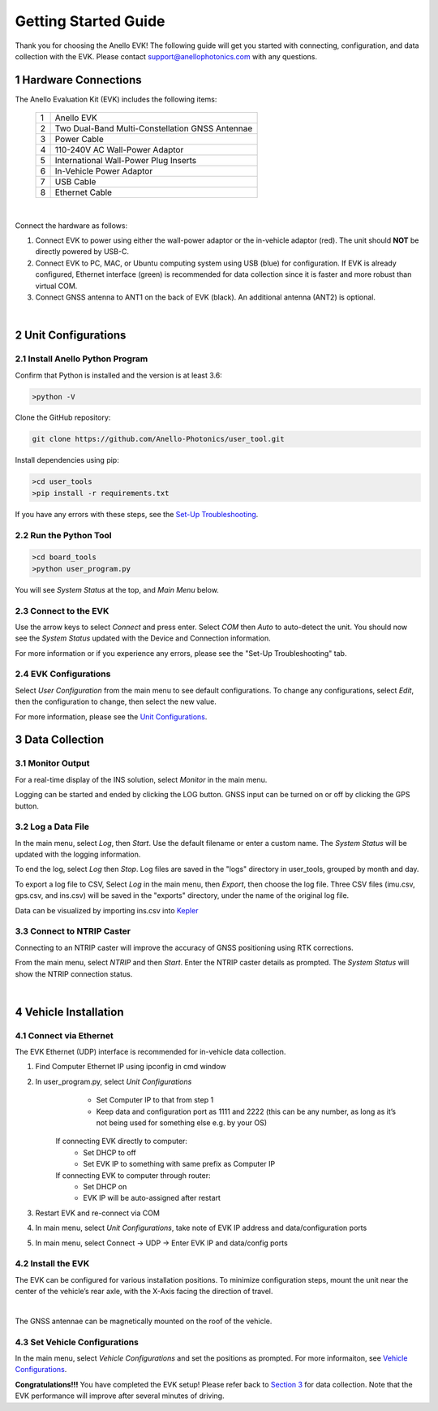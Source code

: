 ==================================
Getting Started Guide
==================================
Thank you for choosing the Anello EVK! The following guide will get you started with connecting, configuration, and data collection with the EVK.
Please contact support@anellophotonics.com with any questions.  

1   Hardware Connections
---------------------------------
The Anello Evaluation Kit (EVK) includes the following items:

    +---+------------------------------------------------+
    | 1 | Anello EVK                                     |
    +---+------------------------------------------------+
    | 2 | Two Dual-Band Multi-Constellation GNSS Antennae|
    +---+------------------------------------------------+
    | 3 | Power Cable                                    |
    +---+------------------------------------------------+
    | 4 | 110-240V AC Wall-Power Adaptor                 |
    +---+------------------------------------------------+
    | 5 | International Wall-Power Plug Inserts          |
    +---+------------------------------------------------+
    | 6 | In-Vehicle Power Adaptor                       |
    +---+------------------------------------------------+
    | 7 | USB Cable                                      |
    +---+------------------------------------------------+
    | 8 | Ethernet Cable                                 |
    +---+------------------------------------------------+

.. image:: media/evk_contents.png
   :width: 75 %
   :align: center
|

Connect the hardware as follows: 

1. Connect EVK to power using either the wall-power adaptor or the in-vehicle adaptor (red). The unit should **NOT** be directly powered by USB-C.
2. Connect EVK to PC, MAC, or Ubuntu computing system using USB (blue) for configuration. If EVK is already configured, Ethernet interface (green) is recommended for data collection since it is faster and more robust than virtual COM.
3. Connect GNSS antenna to ANT1 on the back of  EVK (black). An additional antenna (ANT2) is optional.

.. image:: media/EVK-wiring_2.png
   :width: 70 %
   :align: center
|
2   Unit Configurations
---------------------------------
2.1 Install Anello Python Program
~~~~~~~~~~~~~~~~~~~~~~~~~~~~~~~~~~
Confirm that Python is installed and the version is at least 3.6:

.. code-block:: python
    
    >python -V

Clone the GitHub repository:

.. code-block:: python

    git clone https://github.com/Anello-Photonics/user_tool.git

Install dependencies using pip:

.. code-block:: python
    
    >cd user_tools
    >pip install -r requirements.txt

If you have any errors with these steps, see the `Set-Up Troubleshooting <https://docs-a1.readthedocs.io/en/latest/setup_troubleshooting.html#install-anello-python-program>`_.

2.2 Run the Python Tool 
~~~~~~~~~~~~~~~~~~~~~~~~~~~~~~~~~~~

.. code-block:: python
    
    >cd board_tools
    >python user_program.py

You will see *System Status* at the top, and *Main Menu* below.

2.3 Connect to the EVK
~~~~~~~~~~~~~~~~~~~~~~~~~~~~~~~~~~~
Use the arrow keys to select *Connect* and press enter. Select *COM* then *Auto* to auto-detect the unit. 
You should now see the *System Status* updated with the Device and Connection information.

For more information or if you experience any errors, please see the "Set-Up Troubleshooting" tab.

2.4 EVK Configurations
~~~~~~~~~~~~~~~~~~~~~~~~~~~~~~~~~~~
Select *User Configuration* from the main menu to see default configurations. To change any configurations, 
select *Edit*, then the configuration to change, then select the new value.

For more information, please see the `Unit Configurations <https://docs-a1.readthedocs.io/en/latest/unit_configuration.html>`_.


3   Data Collection
---------------------------------
3.1 Monitor Output
~~~~~~~~~~~~~~~~~~~~~~~~~~~~~~~~~~~
For a real-time display of the INS solution, select *Monitor* in the main menu.

Logging can be started and ended by clicking the LOG button.
GNSS input can be turned on or off by clicking the GPS button.


3.2 Log a Data File
~~~~~~~~~~~~~~~~~~~~~~~~~~~~~~~~~~~
In the main menu, select *Log*, then *Start*. Use the default filename or enter a custom name. 
The *System Status* will be updated with the logging information.

To end the log, select *Log* then *Stop*. Log files are saved in the "logs" directory in user_tools, 
grouped by month and day.

To export a log file to CSV, Select *Log* in the main menu, then *Export*, then choose the log file.
Three CSV files (imu.csv, gps.csv, and ins.csv) will be saved in the "exports" directory, under the name of the original log file.

Data can be visualized by importing ins.csv into `Kepler <https://kepler.gl/demo>`_

3.3 Connect to NTRIP Caster
~~~~~~~~~~~~~~~~~~~~~~~~~~~~~~~~~~~
Connecting to an NTRIP caster will improve the accuracy of GNSS positioning using RTK corrections.

From the main menu, select *NTRIP* and then *Start*. Enter the NTRIP caster details as prompted. 
The *System Status* will show the NTRIP connection status.

|
4   Vehicle Installation
----------------------------
4.1 Connect via Ethernet
~~~~~~~~~~~~~~~~~~~~~~~~~~~~~~~~~~~
The EVK Ethernet (UDP) interface is recommended for in-vehicle data collection. 

1. Find Computer Ethernet IP using ipconfig in cmd window
2. In user_program.py, select *Unit Configurations*
       - Set Computer IP to that from step 1
       - Keep data and configuration port as 1111 and 2222 (this can be any number, as long as it’s not being used for something else e.g. by your OS)
    If connecting EVK directly to computer:
       - Set DHCP to off
       - Set EVK IP to something with same prefix as Computer IP
    If connecting EVK to computer through router:
       - Set DHCP on
       - EVK IP will be auto-assigned after restart
3. Restart EVK and re-connect via COM
4. In main menu, select *Unit Configurations*, take note of EVK IP address and data/configuration ports
5. In main menu, select Connect -> UDP -> Enter EVK IP and data/config ports


4.2 Install the EVK
~~~~~~~~~~~~~~~~~~~~~~~~~~~~~~~~~~~
The EVK can be configured for various installation positions. To minimize configuration steps, 
mount the unit near the center of the vehicle’s rear axle, with the X-Axis facing the direction of travel.

.. image:: media/a1_install_location.png
   :width: 50 %
   :align: center
|
The GNSS antennae can be magnetically mounted on the roof of the vehicle.

4.3 Set Vehicle Configurations
~~~~~~~~~~~~~~~~~~~~~~~~~~~~~~~~~~~
In the main menu, select *Vehicle Configurations* and set the positions as prompted. For more informaiton, see `Vehicle Configurations <https://docs-a1.readthedocs.io/en/latest/vehicle_configuration.html>`_.

**Congratulations!!!**
You have completed the EVK setup! Please refer back to `Section 3 <https://docs-a1.readthedocs.io/en/latest/getting_started_quick.html#data-collection>`_ for data collection. 
Note that the EVK performance will improve after several minutes of driving.